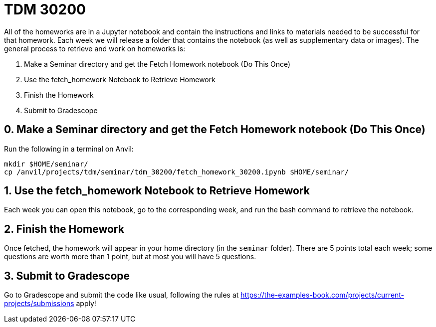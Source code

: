 = TDM 30200

All of the homeworks are in a Jupyter notebook and contain the instructions and links to materials needed to be successful for that homework. Each week we will release a folder that contains the notebook (as well as supplementary data or images). The general process to retrieve and work on homeworks is:

0. Make a Seminar directory and get the Fetch Homework notebook (Do This Once)
1. Use the fetch_homework Notebook to Retrieve Homework
2. Finish the Homework
3. Submit to Gradescope

== 0. Make a Seminar directory and get the Fetch Homework notebook (Do This Once)

Run the following in a terminal on Anvil:

[source,bash]
----
mkdir $HOME/seminar/
cp /anvil/projects/tdm/seminar/tdm_30200/fetch_homework_30200.ipynb $HOME/seminar/
----

== 1. Use the fetch_homework Notebook to Retrieve Homework

Each week you can open this notebook, go to the corresponding week, and run the bash command to retrieve the notebook.

== 2. Finish the Homework

Once fetched, the homework will appear in your home directory (in the `seminar` folder). There are 5 points total each week; some questions are worth more than 1 point, but at most you will have 5 questions.

== 3. Submit to Gradescope

Go to Gradescope and submit the code like usual, following the rules at https://the-examples-book.com/projects/current-projects/submissions apply!